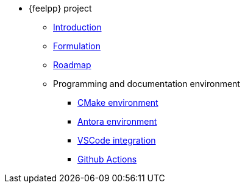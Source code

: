 * {feelpp} project
** xref:index.adoc[Introduction]
** xref:formulation.adoc[Formulation]
** xref:roadmap.adoc[Roadmap]
** Programming and documentation environment
*** xref:env/cmake.adoc[CMake environment]
*** xref:env/antora.adoc[Antora environment]
*** xref:env/vscode.adoc[VSCode integration]
*** xref:env/githubactions.adoc[Github Actions]
